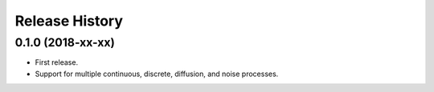 Release History
---------------

0.1.0 (2018-xx-xx)
~~~~~~~~~~~~~~~~~~

* First release.
* Support for multiple continuous, discrete, diffusion, and noise processes.
